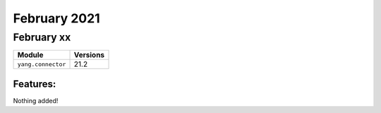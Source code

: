 February 2021
=============

February xx
-----------

+-------------------------------+-------------------------------+
| Module                        | Versions                      |
+===============================+===============================+
| ``yang.connector``            | 21.2                          |
+-------------------------------+-------------------------------+


Features:
^^^^^^^^^

Nothing added!